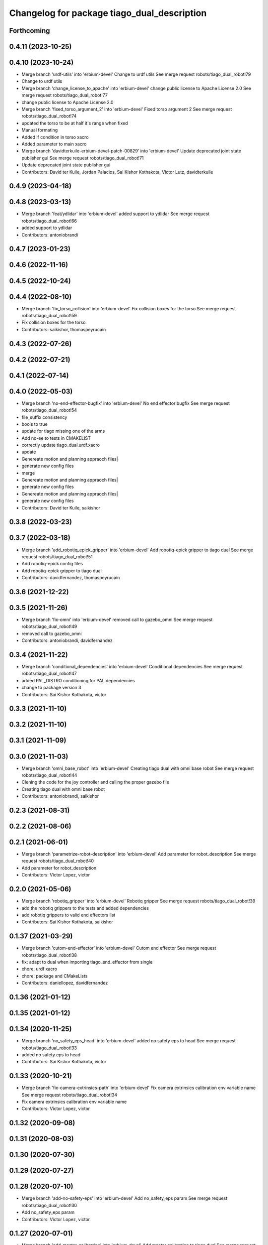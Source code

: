 ^^^^^^^^^^^^^^^^^^^^^^^^^^^^^^^^^^^^^^^^^^^^
Changelog for package tiago_dual_description
^^^^^^^^^^^^^^^^^^^^^^^^^^^^^^^^^^^^^^^^^^^^

Forthcoming
-----------

0.4.11 (2023-10-25)
-------------------

0.4.10 (2023-10-24)
-------------------
* Merge branch 'urdf-utils' into 'erbium-devel'
  Change to urdf utils
  See merge request robots/tiago_dual_robot!79
* Change to urdf utils
* Merge branch 'change_license_to_apache' into 'erbium-devel'
  change public license to Apache License 2.0
  See merge request robots/tiago_dual_robot!77
* change public license to Apache License 2.0
* Merge branch 'fixed_torso_argument_2' into 'erbium-devel'
  Fixed torso argument 2
  See merge request robots/tiago_dual_robot!74
* updated the torso to be at half it's range when fixed
* Manual formating
* Added if condition in torso xacro
* Added parameter to main xacro
* Merge branch 'davidterkuile-erbium-devel-patch-00829' into 'erbium-devel'
  Update deprecated joint state publisher gui
  See merge request robots/tiago_dual_robot!71
* Update deprecated joint state publisher gui
* Contributors: David ter Kuile, Jordan Palacios, Sai Kishor Kothakota, Victor Lutz, davidterkuile

0.4.9 (2023-04-18)
------------------

0.4.8 (2023-03-13)
------------------
* Merge branch 'feat/ydlidar' into 'erbium-devel'
  added support to ydlidar
  See merge request robots/tiago_dual_robot!66
* added support to ydlidar
* Contributors: antoniobrandi

0.4.7 (2023-01-23)
------------------

0.4.6 (2022-11-16)
------------------

0.4.5 (2022-10-24)
------------------

0.4.4 (2022-08-10)
------------------
* Merge branch 'fix_torso_collision' into 'erbium-devel'
  Fix collision boxes for the torso
  See merge request robots/tiago_dual_robot!59
* Fix collision boxes for the torso
* Contributors: saikishor, thomaspeyrucain

0.4.3 (2022-07-26)
------------------

0.4.2 (2022-07-21)
------------------

0.4.1 (2022-07-14)
------------------

0.4.0 (2022-05-03)
------------------
* Merge branch 'no-end-effector-bugfix' into 'erbium-devel'
  No end effector bugfix
  See merge request robots/tiago_dual_robot!54
* file_suffix consistency
* bools to true
* update for tiago missing one of the arms
* Add no-ee to tests in CMAKELIST
* correctly update tiago_dual.urdf.xacro
* update
* Genereate motion and planning appraoch files|
* generate new config files
* merge
* Genereate motion and planning appraoch files|
* generate new config files
* Genereate motion and planning appraoch files|
* generate new config files
* Contributors: David ter Kuile, saikishor

0.3.8 (2022-03-23)
------------------

0.3.7 (2022-03-18)
------------------
* Merge branch 'add_robotiq_epick_gripper' into 'erbium-devel'
  Add robotiq-epick gripper to tiago dual
  See merge request robots/tiago_dual_robot!51
* Add robotiq-epick config files
* Add robotiq-epick gripper to tiago dual
* Contributors: davidfernandez, thomaspeyrucain

0.3.6 (2021-12-22)
------------------

0.3.5 (2021-11-26)
------------------
* Merge branch 'fix-omni' into 'erbium-devel'
  removed call to gazebo_omni
  See merge request robots/tiago_dual_robot!49
* removed call to gazebo_omni
* Contributors: antoniobrandi, davidfernandez

0.3.4 (2021-11-22)
------------------
* Merge branch 'conditional_dependencies' into 'erbium-devel'
  Conditional dependencies
  See merge request robots/tiago_dual_robot!47
* added PAL_DISTRO conditioning for PAL dependencies
* change to package version 3
* Contributors: Sai Kishor Kothakota, victor

0.3.3 (2021-11-10)
------------------

0.3.2 (2021-11-10)
------------------

0.3.1 (2021-11-09)
------------------

0.3.0 (2021-11-03)
------------------
* Merge branch 'omni_base_robot' into 'erbium-devel'
  Creating tiago dual with omni base robot
  See merge request robots/tiago_dual_robot!44
* Clening the code for the joy controller and calling the proper gazebo file
* Creating tiago dual with omni base robot
* Contributors: antoniobrandi, saikishor

0.2.3 (2021-08-31)
------------------

0.2.2 (2021-08-06)
------------------

0.2.1 (2021-06-01)
------------------
* Merge branch 'parametrize-robot-description' into 'erbium-devel'
  Add parameter for robot_description
  See merge request robots/tiago_dual_robot!40
* Add parameter for robot_description
* Contributors: Victor Lopez, victor

0.2.0 (2021-05-06)
------------------
* Merge branch 'robotiq_gripper' into 'erbium-devel'
  Robotiq gripper
  See merge request robots/tiago_dual_robot!39
* add the robotiq grippers to the tests and added dependencies
* add robotiq grippers to valid end effectors list
* Contributors: Sai Kishor Kothakota, saikishor

0.1.37 (2021-03-29)
-------------------
* Merge branch 'cutom-end-effector' into 'erbium-devel'
  Cutom end effector
  See merge request robots/tiago_dual_robot!38
* fix: adapt to dual when importing tiago_end_effector from single
* chore: urdf xacro
* chore: package and CMakeLists
* Contributors: daniellopez, davidfernandez

0.1.36 (2021-01-12)
-------------------

0.1.35 (2021-01-12)
-------------------

0.1.34 (2020-11-25)
-------------------
* Merge branch 'no_safety_eps_head' into 'erbium-devel'
  added no safety eps to head
  See merge request robots/tiago_dual_robot!33
* added no safety eps to head
* Contributors: Sai Kishor Kothakota, victor

0.1.33 (2020-10-21)
-------------------
* Merge branch 'fix-camera-extrinsics-path' into 'erbium-devel'
  Fix camera extrinsics calibration env variable name
  See merge request robots/tiago_dual_robot!34
* Fix camera extrinsics calibration env variable name
* Contributors: Victor Lopez, victor

0.1.32 (2020-09-08)
-------------------

0.1.31 (2020-08-03)
-------------------

0.1.30 (2020-07-30)
-------------------

0.1.29 (2020-07-27)
-------------------

0.1.28 (2020-07-10)
-------------------
* Merge branch 'add-no-safety-eps' into 'erbium-devel'
  Add no_safety_eps param
  See merge request robots/tiago_dual_robot!30
* Add no_safety_eps param
* Contributors: Victor Lopez, victor

0.1.27 (2020-07-01)
-------------------
* Merge branch 'add-master-calibration' into 'erbium-devel'
  Add master calibration to tiago dual
  See merge request robots/tiago_dual_robot!28
* Add extrinsic compatibility
* Fix env variable
* Use optenv to get description calibration path
* Add master calibration to tiago dual
* Contributors: Victor Lopez, victor

0.1.26 (2020-06-19)
-------------------

0.1.25 (2020-06-06)
-------------------

0.1.24 (2020-06-02)
-------------------

0.1.23 (2020-05-28)
-------------------

0.1.22 (2020-05-27)
-------------------
* Merge branch 'tiago_dual_screen' into 'erbium-devel'
  added changes to support tiago_dual with and without screen
  See merge request robots/tiago_dual_robot!24
* added changes to support tiago_dual with and without screen
* Contributors: Sai Kishor Kothakota, victor

0.1.21 (2020-05-12)
-------------------
* Merge branch 'description-calibration-fixes' into 'erbium-devel'
  Description calibration fixes
  See merge request robots/tiago_dual_robot!22
* parse package name instead of individual elements and load files respective to package
* pass the camera origin as an argument to head
* Contributors: Sai Kishor Kothakota, victor

0.1.20 (2020-05-06)
-------------------
* Merge branch 'fix-tiago-wrist-offset' into 'erbium-devel'
  Change tool link position depending on wrist type
  See merge request robots/tiago_dual_robot!21
* Change tool link position depending on wrist type
* Contributors: Victor Lopez, victor

0.1.19 (2020-04-21)
-------------------
* Merge branch 'more_wrist_2019_fixes' into 'erbium-devel'
  More wrist 2019 fixes
  See merge request robots/tiago_dual_robot!19
* Add wrist-2017 as default wrist model
* Added check for proper wrist model
* Added tests for different wrists
* added missing xacro properties
* added missing arg in upload.launch
* Contributors: Sai Kishor Kothakota, victor

0.1.18 (2020-04-20)
-------------------

0.1.17 (2020-04-20)
-------------------
* Merge branch 'wrist_2019_fix' into 'erbium-devel'
  Update arm\_*_6 range based on the wrist type
  See merge request robots/tiago_dual_robot!18
* Update arm\_*_6 range based on the wrist type
* Contributors: Sai Kishor Kothakota, victor

0.1.16 (2020-04-16)
-------------------
* Allow disable end effector
* Contributors: Victor Lopez

0.1.15 (2020-04-08)
-------------------
* Merge branch 'add-arm-sides' into 'erbium-devel'
  Add arm sides
  See merge request robots/tiago_dual_robot!17
* Add arm_left and arm_right params
* Contributors: Victor Lopez, victor

0.1.14 (2020-03-25)
-------------------

0.1.13 (2020-03-23)
-------------------

0.1.12 (2020-01-28)
-------------------

0.1.11 (2020-01-08)
-------------------

0.1.10 (2019-11-06)
-------------------
* Merge branch 'arm_offset_fix' into 'erbium-devel'
  parse arm joint offsets through macro
  See merge request robots/tiago_dual_robot!13
* parse arm joint offsets through macro
* Contributors: Sai Kishor Kothakota, Victor Lopez

0.1.9 (2019-10-03)
------------------

0.1.8 (2019-10-02)
------------------

0.1.7 (2019-09-27)
------------------

0.1.6 (2019-09-26)
------------------
* Merge branch 'ferrum-fixes' into 'erbium-devel'
  Fix urdf False parsing
  See merge request robots/tiago_dual_robot!9
* Fix urdf False parsing
* Contributors: Victor Lopez

0.1.5 (2019-09-05)
------------------

0.1.4 (2019-06-07)
------------------

0.1.3 (2019-05-22)
------------------
* Merge branch 'arm-update' into 'erbium-devel'
  Arm update
  See merge request robots/tiago_dual_robot!4
* Update description to match hardware changes
* Contributors: Victor Lopez

0.1.2 (2019-05-02)
------------------
* Merge branch 'urdf-update' into 'erbium-devel'
  New torso inertia and fixed arm_1 "Y"
  See merge request robots/tiago_dual_robot!3
* Update meshes for tiago dual arm
* New torso inertia and fixed arm_1 "Y"
* Contributors: Victor Lopez

0.1.1 (2019-04-16)
------------------
* Fix wrong robot name in urdf
* Contributors: Victor Lopez

0.1.0 (2019-04-15)
------------------
* Fix package versions
* Merge branch 'tiago-dual' into 'master'
  Tiago dual
  See merge request robots/tiago_dual_robot!1
* Add missing tiago dependencies
* Finish dual arm urdf
* Remove unused install rules
* Continue creation of tiago_dual_robot
* Fix xacro warnings
* Add torso for 2 arms
* Add test for urdf
* First working version, with 2 right arms
* First steps towards urdf
* First functional version
* Contributors: Victor Lopez
